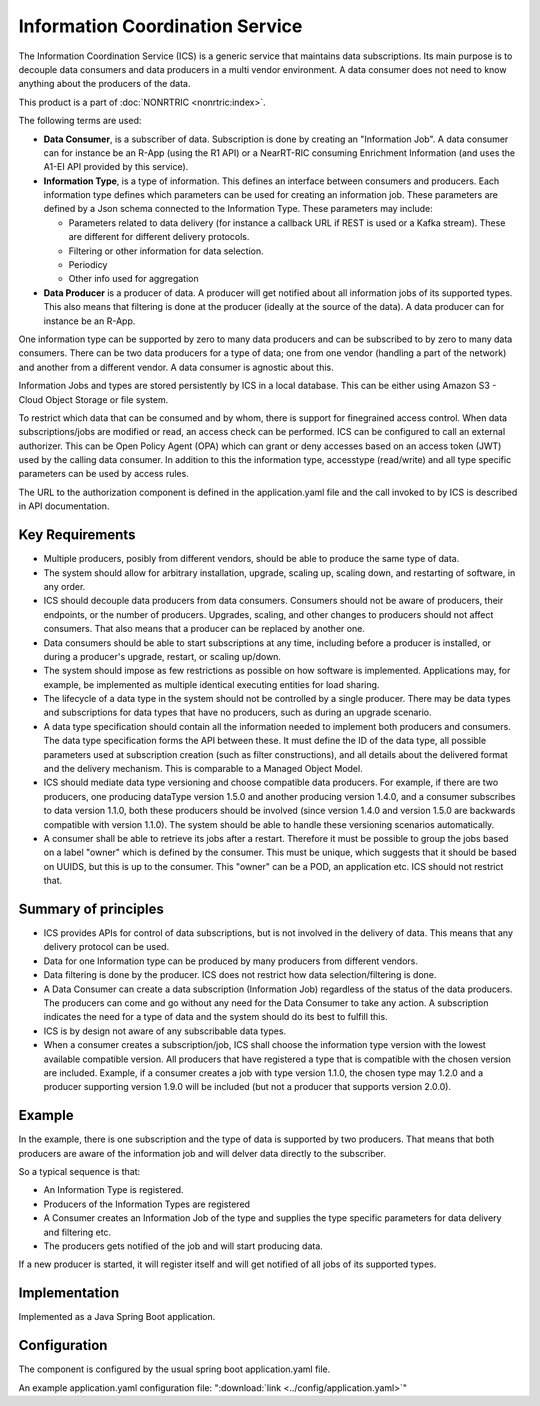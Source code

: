 .. This work is licensed under a Creative Commons Attribution 4.0 International License.
.. SPDX-License-Identifier: CC-BY-4.0
.. Copyright (C) 2021-2023 Nordix

Information Coordination Service
~~~~~~~~~~~~~~~~~~~~~~~~~~~~~~~~

The Information Coordination Service (ICS) is a generic service that maintains data subscriptions. Its main purpose is
to decouple data consumers and data producers in a multi vendor environment. A data consumer does not need to know anything about
the producers of the data.

This product is a part of :doc:`NONRTRIC <nonrtric:index>`.

The following terms are used:

* **Data Consumer**, is a subscriber of data. Subscription is done by creating an "Information Job". A data consumer can for instance be an R-App (using the R1 API) or a NearRT-RIC consuming Enrichment Information (and uses the A1-EI API provided by this service).
* **Information Type**, is a type of information. This defines an interface between consumers and producers. Each information type defines which parameters can be used for creating an information job. These parameters are defined by a Json schema connected to the Information Type. These parameters may include:

  * Parameters related to data delivery (for instance a callback URL if REST is used or a Kafka stream). These are different for different delivery protocols.
  * Filtering or other information for data selection.
  * Periodicy
  * Other info used for aggregation

* **Data Producer** is a producer of data. A producer will get notified about all information jobs of its supported types. This also means that filtering is done at the producer (ideally at the source of the data). A data producer can for instance be an R-App.

One information type can be supported by zero to many data producers and can be subscribed to by zero to many data consumers. There can be two data producers for a type of data; one from one vendor (handling a part of the network) and another from a different vendor. A data consumer is agnostic about this.

.. image:: ./Architecture.png
   :width: 500pt

Information Jobs and types are stored persistently by ICS in a local database. This can be either using Amazon S3 - Cloud Object Storage or file system.

To restrict which data that can be consumed and by whom, there is support for finegrained access control. When data subscriptions/jobs are modified or read, an access check can be performed.
ICS can be configured to call an external authorizer.
This can be Open Policy Agent (OPA) which can grant or deny accesses based on an access token (JWT) used by the calling data consumer.
In addition to this the information type, accesstype (read/write) and all type specific parameters can be used by access rules.

The URL to the authorization component is defined in the application.yaml file and the call invoked to by ICS is described in API documentation.


****************
Key Requirements
****************

* Multiple producers, posibly from different vendors, should be able to
  produce the same type of data.

* The system should allow for arbitrary installation, upgrade, scaling
  up, scaling down, and restarting of software, in any order.

* ICS should decouple data producers from data consumers. Consumers
  should not be aware of producers, their endpoints, or the number of
  producers. Upgrades, scaling, and other changes to producers should not
  affect consumers. That also means that a producer can be replaced by
  another one.

* Data consumers should be able to start subscriptions at any time,
  including before a producer is installed, or during a producer's
  upgrade, restart, or scaling up/down.

* The system should impose as few restrictions as possible on how
  software is implemented. Applications may, for example, be implemented
  as multiple identical executing entities for load sharing.

* The lifecycle of a data type in the system should not be controlled
  by a single producer. There may be data types and subscriptions for
  data types that have no producers, such as during an upgrade scenario.

* A data type specification should contain all the information needed
  to implement both producers and consumers. The data type specification
  forms the API between these. It must define the ID of the data type,
  all possible parameters used at subscription creation (such as filter
  constructions), and all details about the delivered format and the
  delivery mechanism. This is comparable to a Managed Object Model.

* ICS should mediate data type versioning and choose compatible data
  producers. For example, if there are two producers, one producing
  dataType version 1.5.0 and another producing version 1.4.0, and a
  consumer subscribes to data version 1.1.0, both these producers should
  be involved (since version 1.4.0 and version 1.5.0 are backwards
  compatible with version 1.1.0). The system should be able to handle
  these versioning scenarios automatically.

* A consumer shall be able to retrieve its jobs after a restart. Therefore it must be possible
  to group the jobs based on a label "owner" which is defined by the consumer. This must be unique,
  which suggests that it should be based on UUIDS, but this is up to the consumer.
  This "owner" can be a POD, an application etc. ICS should not restrict that.

*********************
Summary of principles
*********************

* ICS provides APIs for control of data subscriptions, but is not involved in the delivery of data. This means that any delivery protocol can be used.
* Data for one Information type can be produced by many producers from different vendors.
* Data filtering is done by the producer. ICS does not restrict how data selection/filtering is done.
* A Data Consumer can create a data subscription (Information Job) regardless of the status of the data producers. The producers can come and go without any need for the Data Consumer to take any action.
  A subscription indicates the need for a type of data and the system should do its best to fulfill this.
* ICS is by design not aware of any subscribable data types.
* When a consumer creates a subscription/job, ICS shall choose the information type version with the lowest available
  compatible version. All producers that have registered a type that is compatible with the chosen version are included.
  Example, if a consumer creates a job with type version 1.1.0, the chosen type may 1.2.0 and a producer
  supporting version 1.9.0 will be included (but not a producer that supports version 2.0.0).

*******
Example
*******

.. image:: ./Example.png
   :width: 500pt

In the example, there is one subscription and the type of data is supported by two producers. That means that both producers are aware of the information job and will delver data directly to the subscriber.

So a typical sequence is that:

* An Information Type is registered.
* Producers of the Information Types are registered
* A Consumer creates an Information Job of the type and supplies the type specific parameters for data delivery and filtering etc.
* The producers gets notified of the job and will start producing data.

If a new producer is started, it will register itself and will get notified of all jobs of its supported types.


**************
Implementation
**************

Implemented as a Java Spring Boot application.

*************
Configuration
*************

The component is configured by the usual spring boot application.yaml file.

An example application.yaml configuration file: ":download:`link <../config/application.yaml>`"

